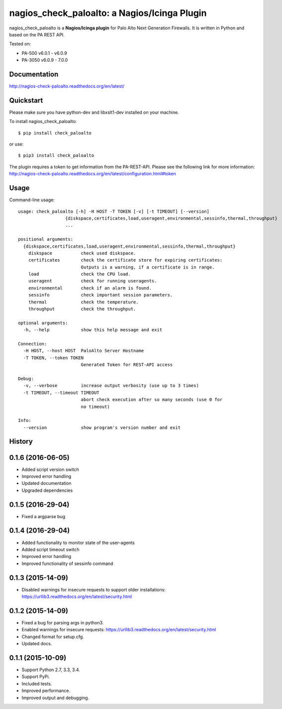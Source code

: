 =============================================
nagios_check_paloalto: a Nagios/Icinga Plugin
=============================================
nagios_check_paloalto is a **Nagios/Icinga plugin** for Palo Alto Next Generation Firewalls.
It is written in Python and based on the PA REST API.

Tested on:

- PA-500 v6.0.1 - v6.0.9
- PA-3050 v6.0.9 - 7.0.0

.. image:: https://travis-ci.org/ralph-hm/nagios_check_paloalto.svg?branch=master
    :target: https://travis-ci.org/ralph-hm/nagios_check_paloalto?branch=master

.. image:: https://coveralls.io/repos/ralph-hm/nagios_check_paloalto/badge.svg?branch=master&service=github
    :target: https://coveralls.io/github/ralph-hm/nagios_check_paloalto?branch=master

.. image:: https://badge.fury.io/py/check_paloalto.svg
    :target: https://badge.fury.io/py/check_paloalto

Documentation
-------------
http://nagios-check-paloalto.readthedocs.org/en/latest/

Quickstart
----------
Please make sure you have python-dev and libxslt1-dev installed on your machine.

To install nagios_check_paloalto::

	$ pip install check_paloalto

or use::

	$ pip3 install check_paloalto

The plugin requires a token to get information from the PA-REST-API. Please see the following link for more information:
http://nagios-check-paloalto.readthedocs.org/en/latest/configuration.html#token

Usage
-----
Command-line usage::

    usage: check_paloalto [-h] -H HOST -T TOKEN [-v] [-t TIMEOUT] [--version]
                      {diskspace,certificates,load,useragent,environmental,sessinfo,thermal,throughput}
                      ...

    positional arguments:
      {diskspace,certificates,load,useragent,environmental,sessinfo,thermal,throughput}
        diskspace           check used diskspace.
        certificates        check the certificate store for expiring certificates:
                            Outputs is a warning, if a certificate is in range.
        load                check the CPU load.
        useragent           check for running useragents.
        environmental       check if an alarm is found.
        sessinfo            check important session parameters.
        thermal             check the temperature.
        throughput          check the throughput.

    optional arguments:
      -h, --help            show this help message and exit

    Connection:
      -H HOST, --host HOST  PaloAlto Server Hostname
      -T TOKEN, --token TOKEN
                            Generated Token for REST-API access

    Debug:
      -v, --verbose         increase output verbosity (use up to 3 times)
      -t TIMEOUT, --timeout TIMEOUT
                            abort check execution after so many seconds (use 0 for
                            no timeout)

    Info:
      --version             show program's version number and exit






History
-------
0.1.6 (2016-06-05)
------------------

* Added script version switch
* Improved error handling
* Updated documentation
* Upgraded dependencies

0.1.5 (2016-29-04)
------------------

* Fixed a argparse bug


0.1.4 (2016-29-04)
------------------

* Added functionality to monitor state of the user-agents
* Added script timeout switch
* Improved error handling
* Improved functionality of sessinfo command


0.1.3 (2015-14-09)
------------------

* Disabled warnings for insecure requests to support older installations:
  https://urllib3.readthedocs.org/en/latest/security.html


0.1.2 (2015-14-09)
------------------

* Fixed a bug for parsing args in python3.
* Enabled warnings for insecure requests:
  https://urllib3.readthedocs.org/en/latest/security.html
* Changed format for setup.cfg.
* Updated docs.


0.1.1 (2015-10-09)
------------------

* Support Python 2.7, 3.3, 3.4.
* Support PyPi.
* Included tests.
* Improved performance.
* Improved output and debugging.


